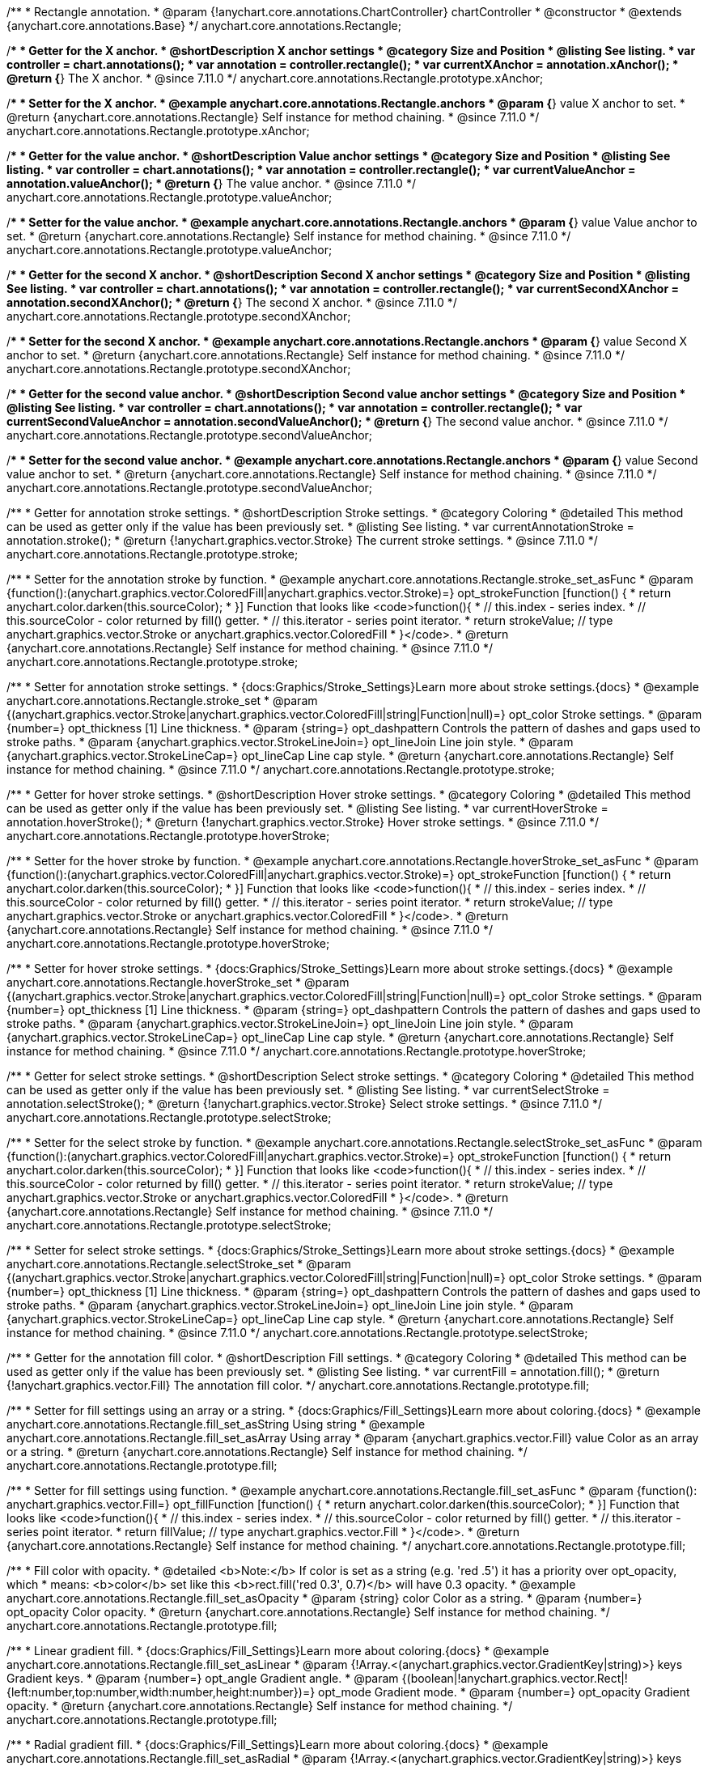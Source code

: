 /**
 * Rectangle annotation.
 * @param {!anychart.core.annotations.ChartController} chartController
 * @constructor
 * @extends {anychart.core.annotations.Base}
 */
anychart.core.annotations.Rectangle;

//----------------------------------------------------------------------------------------------------------------------
//
//  anychart.core.annotations.Rectangle.prototype.xAnchor
//
//----------------------------------------------------------------------------------------------------------------------

/**
 * Getter for the X anchor.
 * @shortDescription X anchor settings
 * @category Size and Position
 * @listing See listing.
 * var controller = chart.annotations();
 * var annotation = controller.rectangle();
 * var currentXAnchor = annotation.xAnchor();
 * @return {*} The X anchor.
 * @since 7.11.0
 */
anychart.core.annotations.Rectangle.prototype.xAnchor;

/**
 * Setter for the X anchor.
 * @example anychart.core.annotations.Rectangle.anchors
 * @param {*} value X anchor to set.
 * @return {anychart.core.annotations.Rectangle} Self instance for method chaining.
 * @since 7.11.0
 */
anychart.core.annotations.Rectangle.prototype.xAnchor;

//----------------------------------------------------------------------------------------------------------------------
//
//  anychart.core.annotations.Rectangle.prototype.valueAnchor
//
//----------------------------------------------------------------------------------------------------------------------

/**
 * Getter for the value anchor.
 * @shortDescription Value anchor settings
 * @category Size and Position
 * @listing See listing.
 * var controller = chart.annotations();
 * var annotation = controller.rectangle();
 * var currentValueAnchor = annotation.valueAnchor();
 * @return {*} The value anchor.
 * @since 7.11.0
 */
anychart.core.annotations.Rectangle.prototype.valueAnchor;

/**
 * Setter for the value anchor.
 * @example anychart.core.annotations.Rectangle.anchors
 * @param {*} value Value anchor to set.
 * @return {anychart.core.annotations.Rectangle} Self instance for method chaining.
 * @since 7.11.0
 */
anychart.core.annotations.Rectangle.prototype.valueAnchor;

//----------------------------------------------------------------------------------------------------------------------
//
//  anychart.core.annotations.Rectangle.prototype.secondXAnchor
//
//----------------------------------------------------------------------------------------------------------------------

/**
 * Getter for the second X anchor.
 * @shortDescription Second X anchor settings
 * @category Size and Position
 * @listing See listing.
 * var controller = chart.annotations();
 * var annotation = controller.rectangle();
 * var currentSecondXAnchor = annotation.secondXAnchor();
 * @return {*} The second X anchor.
 * @since 7.11.0
 */
anychart.core.annotations.Rectangle.prototype.secondXAnchor;

/**
 * Setter for the second X anchor.
 * @example anychart.core.annotations.Rectangle.anchors
 * @param {*} value Second X anchor to set.
 * @return {anychart.core.annotations.Rectangle} Self instance for method chaining.
 * @since 7.11.0
 */
anychart.core.annotations.Rectangle.prototype.secondXAnchor;

//----------------------------------------------------------------------------------------------------------------------
//
//  anychart.core.annotations.Rectangle.prototype.secondValueAnchor
//
//----------------------------------------------------------------------------------------------------------------------

/**
 * Getter for the second value anchor.
 * @shortDescription Second value anchor settings
 * @category Size and Position
 * @listing See listing.
 * var controller = chart.annotations();
 * var annotation = controller.rectangle();
 * var currentSecondValueAnchor = annotation.secondValueAnchor();
 * @return {*} The second value anchor.
 * @since 7.11.0
 */
anychart.core.annotations.Rectangle.prototype.secondValueAnchor;

/**
 * Setter for the second value anchor.
 * @example anychart.core.annotations.Rectangle.anchors
 * @param {*} value Second value anchor to set.
 * @return {anychart.core.annotations.Rectangle} Self instance for method chaining.
 * @since 7.11.0
 */
anychart.core.annotations.Rectangle.prototype.secondValueAnchor;

//----------------------------------------------------------------------------------------------------------------------
//
//  anychart.core.annotations.Rectangle.prototype.stroke
//
//----------------------------------------------------------------------------------------------------------------------

/**
 * Getter for annotation stroke settings.
 * @shortDescription Stroke settings.
 * @category Coloring
 * @detailed This method can be used as getter only if the value has been previously set.
 * @listing See listing.
 * var currentAnnotationStroke = annotation.stroke();
 * @return {!anychart.graphics.vector.Stroke} The current stroke settings.
 * @since 7.11.0
 */
anychart.core.annotations.Rectangle.prototype.stroke;

/**
 * Setter for the annotation stroke by function.
 * @example anychart.core.annotations.Rectangle.stroke_set_asFunc
 * @param {function():(anychart.graphics.vector.ColoredFill|anychart.graphics.vector.Stroke)=} opt_strokeFunction [function() {
 *  return anychart.color.darken(this.sourceColor);
 * }] Function that looks like <code>function(){
 *    // this.index - series index.
 *    // this.sourceColor -  color returned by fill() getter.
 *    // this.iterator - series point iterator.
 *    return strokeValue; // type anychart.graphics.vector.Stroke or anychart.graphics.vector.ColoredFill
 * }</code>.
 * @return {anychart.core.annotations.Rectangle} Self instance for method chaining.
 * @since 7.11.0
 */
anychart.core.annotations.Rectangle.prototype.stroke;

/**
 * Setter for annotation stroke settings.
 * {docs:Graphics/Stroke_Settings}Learn more about stroke settings.{docs}
 * @example anychart.core.annotations.Rectangle.stroke_set
 * @param {(anychart.graphics.vector.Stroke|anychart.graphics.vector.ColoredFill|string|Function|null)=} opt_color Stroke settings.
 * @param {number=} opt_thickness [1] Line thickness.
 * @param {string=} opt_dashpattern Controls the pattern of dashes and gaps used to stroke paths.
 * @param {anychart.graphics.vector.StrokeLineJoin=} opt_lineJoin Line join style.
 * @param {anychart.graphics.vector.StrokeLineCap=} opt_lineCap Line cap style.
 * @return {anychart.core.annotations.Rectangle} Self instance for method chaining.
 * @since 7.11.0
 */
anychart.core.annotations.Rectangle.prototype.stroke;

//----------------------------------------------------------------------------------------------------------------------
//
//  anychart.core.annotations.Rectangle.prototype.hoverStroke
//
//----------------------------------------------------------------------------------------------------------------------

/**
 * Getter for hover stroke settings.
 * @shortDescription Hover stroke settings.
 * @category Coloring
 * @detailed This method can be used as getter only if the value has been previously set.
 * @listing See listing.
 * var currentHoverStroke = annotation.hoverStroke();
 * @return {!anychart.graphics.vector.Stroke} Hover stroke settings.
 * @since 7.11.0
 */
anychart.core.annotations.Rectangle.prototype.hoverStroke;

/**
 * Setter for the hover stroke by function.
 * @example anychart.core.annotations.Rectangle.hoverStroke_set_asFunc
 * @param {function():(anychart.graphics.vector.ColoredFill|anychart.graphics.vector.Stroke)=} opt_strokeFunction [function() {
 *  return anychart.color.darken(this.sourceColor);
 * }] Function that looks like <code>function(){
 *    // this.index - series index.
 *    // this.sourceColor -  color returned by fill() getter.
 *    // this.iterator - series point iterator.
 *    return strokeValue; // type anychart.graphics.vector.Stroke or anychart.graphics.vector.ColoredFill
 * }</code>.
 * @return {anychart.core.annotations.Rectangle} Self instance for method chaining.
 * @since 7.11.0
 */
anychart.core.annotations.Rectangle.prototype.hoverStroke;

/**
 * Setter for hover stroke settings.
 * {docs:Graphics/Stroke_Settings}Learn more about stroke settings.{docs}
 * @example anychart.core.annotations.Rectangle.hoverStroke_set
 * @param {(anychart.graphics.vector.Stroke|anychart.graphics.vector.ColoredFill|string|Function|null)=} opt_color Stroke settings.
 * @param {number=} opt_thickness [1] Line thickness.
 * @param {string=} opt_dashpattern Controls the pattern of dashes and gaps used to stroke paths.
 * @param {anychart.graphics.vector.StrokeLineJoin=} opt_lineJoin Line join style.
 * @param {anychart.graphics.vector.StrokeLineCap=} opt_lineCap Line cap style.
 * @return {anychart.core.annotations.Rectangle} Self instance for method chaining.
 * @since 7.11.0
 */
anychart.core.annotations.Rectangle.prototype.hoverStroke;

//----------------------------------------------------------------------------------------------------------------------
//
//  anychart.core.annotations.Rectangle.prototype.hoverStroke
//
//----------------------------------------------------------------------------------------------------------------------

/**
 * Getter for select stroke settings.
 * @shortDescription Select stroke settings.
 * @category Coloring
 * @detailed This method can be used as getter only if the value has been previously set.
 * @listing See listing.
 * var currentSelectStroke = annotation.selectStroke();
 * @return {!anychart.graphics.vector.Stroke} Select stroke settings.
 * @since 7.11.0
 */
anychart.core.annotations.Rectangle.prototype.selectStroke;

/**
 * Setter for the select stroke by function.
 * @example anychart.core.annotations.Rectangle.selectStroke_set_asFunc
 * @param {function():(anychart.graphics.vector.ColoredFill|anychart.graphics.vector.Stroke)=} opt_strokeFunction [function() {
 *  return anychart.color.darken(this.sourceColor);
 * }] Function that looks like <code>function(){
 *    // this.index - series index.
 *    // this.sourceColor -  color returned by fill() getter.
 *    // this.iterator - series point iterator.
 *    return strokeValue; // type anychart.graphics.vector.Stroke or anychart.graphics.vector.ColoredFill
 * }</code>.
 * @return {anychart.core.annotations.Rectangle} Self instance for method chaining.
 * @since 7.11.0
 */
anychart.core.annotations.Rectangle.prototype.selectStroke;

/**
 * Setter for select stroke settings.
 * {docs:Graphics/Stroke_Settings}Learn more about stroke settings.{docs}
 * @example anychart.core.annotations.Rectangle.selectStroke_set
 * @param {(anychart.graphics.vector.Stroke|anychart.graphics.vector.ColoredFill|string|Function|null)=} opt_color Stroke settings.
 * @param {number=} opt_thickness [1] Line thickness.
 * @param {string=} opt_dashpattern Controls the pattern of dashes and gaps used to stroke paths.
 * @param {anychart.graphics.vector.StrokeLineJoin=} opt_lineJoin Line join style.
 * @param {anychart.graphics.vector.StrokeLineCap=} opt_lineCap Line cap style.
 * @return {anychart.core.annotations.Rectangle} Self instance for method chaining.
 * @since 7.11.0
 */
anychart.core.annotations.Rectangle.prototype.selectStroke;

//----------------------------------------------------------------------------------------------------------------------
//
//  anychart.core.annotations.Rectangle.prototype.fill
//
//----------------------------------------------------------------------------------------------------------------------

/**
 * Getter for the annotation fill color.
 * @shortDescription Fill settings.
 * @category Coloring
 * @detailed This method can be used as getter only if the value has been previously set.
 * @listing See listing.
 * var currentFill = annotation.fill();
 * @return {!anychart.graphics.vector.Fill} The annotation fill color.
 */
anychart.core.annotations.Rectangle.prototype.fill;

/**
 * Setter for fill settings using an array or a string.
 * {docs:Graphics/Fill_Settings}Learn more about coloring.{docs}
 * @example anychart.core.annotations.Rectangle.fill_set_asString Using string
 * @example anychart.core.annotations.Rectangle.fill_set_asArray Using array
 * @param {anychart.graphics.vector.Fill} value Color as an array or a string.
 * @return {anychart.core.annotations.Rectangle} Self instance for method chaining.
 */
anychart.core.annotations.Rectangle.prototype.fill;

/**
 * Setter for fill settings using function.
 * @example anychart.core.annotations.Rectangle.fill_set_asFunc
 * @param {function(): anychart.graphics.vector.Fill=} opt_fillFunction [function() {
 *  return anychart.color.darken(this.sourceColor);
 * }] Function that looks like <code>function(){
 *    // this.index - series index.
 *    // this.sourceColor - color returned by fill() getter.
 *    // this.iterator - series point iterator.
 *    return fillValue; // type anychart.graphics.vector.Fill
 * }</code>.
 * @return {anychart.core.annotations.Rectangle} Self instance for method chaining.
 */
anychart.core.annotations.Rectangle.prototype.fill;

/**
 * Fill color with opacity.
 * @detailed <b>Note:</b> If color is set as a string (e.g. 'red .5') it has a priority over opt_opacity, which
 * means: <b>color</b> set like this <b>rect.fill('red 0.3', 0.7)</b> will have 0.3 opacity.
 * @example anychart.core.annotations.Rectangle.fill_set_asOpacity
 * @param {string} color Color as a string.
 * @param {number=} opt_opacity Color opacity.
 * @return {anychart.core.annotations.Rectangle} Self instance for method chaining.
 */
anychart.core.annotations.Rectangle.prototype.fill;

/**
 * Linear gradient fill.
 * {docs:Graphics/Fill_Settings}Learn more about coloring.{docs}
 * @example anychart.core.annotations.Rectangle.fill_set_asLinear
 * @param {!Array.<(anychart.graphics.vector.GradientKey|string)>} keys Gradient keys.
 * @param {number=} opt_angle Gradient angle.
 * @param {(boolean|!anychart.graphics.vector.Rect|!{left:number,top:number,width:number,height:number})=} opt_mode Gradient mode.
 * @param {number=} opt_opacity Gradient opacity.
 * @return {anychart.core.annotations.Rectangle} Self instance for method chaining.
 */
anychart.core.annotations.Rectangle.prototype.fill;

/**
 * Radial gradient fill.
 * {docs:Graphics/Fill_Settings}Learn more about coloring.{docs}
 * @example anychart.core.annotations.Rectangle.fill_set_asRadial
 * @param {!Array.<(anychart.graphics.vector.GradientKey|string)>} keys Color-stop gradient keys.
 * @param {number} cx X ratio of center radial gradient.
 * @param {number} cy Y ratio of center radial gradient.
 * @param {anychart.graphics.math.Rect=} opt_mode If defined then userSpaceOnUse mode, else objectBoundingBox.
 * @param {number=} opt_opacity Opacity of the gradient.
 * @param {number=} opt_fx X ratio of focal point.
 * @param {number=} opt_fy Y ratio of focal point.
 * @return {anychart.core.annotations.Rectangle} Self instance for method chaining.
 */
anychart.core.annotations.Rectangle.prototype.fill;

/**
 * Image fill.
 * {docs:Graphics/Fill_Settings}Learn more about coloring.{docs}
 * @example anychart.core.annotations.Rectangle.fill_set_asImg
 * @param {!anychart.graphics.vector.Fill} imageSettings Object with settings.
 * @return {anychart.core.annotations.Rectangle} Self instance for method chaining.
 */
anychart.core.annotations.Rectangle.prototype.fill;

//----------------------------------------------------------------------------------------------------------------------
//
//  anychart.core.annotations.Rectangle.prototype.hoverFill
//
//----------------------------------------------------------------------------------------------------------------------

/**
 * Getter for the hover fill color.
 * @shortDescription Hover fill settings.
 * @category Coloring
 * @detailed This method can be used as getter only if the value has been previously set.
 * @listing See listing
 * var currentHoverFill = annotation.hoverFill();
 * @return {!anychart.graphics.vector.Fill} The hover fill color.
 */
anychart.core.annotations.Rectangle.prototype.hoverFill;

/**
 * Setter for hover fill settings using an array or a string.
 * {docs:Graphics/Fill_Settings}Learn more about coloring.{docs}
 * @example anychart.core.annotations.Rectangle.hoverFill_set_asString Using string
 * @example anychart.core.annotations.Rectangle.hoverFill_set_asArray Using array
 * @param {anychart.graphics.vector.Fill} value Color as an array or a string.
 * @return {anychart.core.annotations.Rectangle} Self instance for method chaining.
 */
anychart.core.annotations.Rectangle.prototype.hoverFill;

/**
 * Setter for hover fill settings using function.
 * @example anychart.core.annotations.Rectangle.hoverFill_set_asFunc
 * @param {function(): anychart.graphics.vector.Fill=} opt_fillFunction [function() {
 *  return anychart.color.darken(this.sourceColor);
 * }] Function that looks like <code>function(){
 *    // this.index - series index.
 *    // this.sourceColor - color returned by fill() getter.
 *    // this.iterator - series point iterator.
 *    return fillValue; // type anychart.graphics.vector.Fill
 * }</code>.
 * @return {anychart.core.annotations.Rectangle} Self instance for method chaining.
 */
anychart.core.annotations.Rectangle.prototype.hoverFill;

/**
 * Hover fill color with opacity.
 * @detailed <b>Note:</b> If color is set as a string (e.g. 'red .5') it has a priority over opt_opacity, which
 * means: <b>color</b> set like this <b>rect.fill('red 0.3', 0.7)</b> will have 0.3 opacity.
 * @example anychart.core.annotations.Rectangle.hoverFill_set_asOpacity
 * @param {string} color Color as a string.
 * @param {number=} opt_opacity Color opacity.
 * @return {anychart.core.annotations.Rectangle} Self instance for method chaining.
 */
anychart.core.annotations.Rectangle.prototype.hoverFill;

/**
 * Linear gradient hover fill.
 * {docs:Graphics/Fill_Settings}Learn more about coloring.{docs}
 * @example anychart.core.annotations.Rectangle.hoverFill_set_asLinear
 * @param {!Array.<(anychart.graphics.vector.GradientKey|string)>} keys Gradient keys.
 * @param {number=} opt_angle Gradient angle.
 * @param {(boolean|!anychart.graphics.vector.Rect|!{left:number,top:number,width:number,height:number})=} opt_mode Gradient mode.
 * @param {number=} opt_opacity Gradient opacity.
 * @return {anychart.core.annotations.Rectangle} Self instance for method chaining.
 */
anychart.core.annotations.Rectangle.prototype.hoverFill;

/**
 * Radial gradient hover fill.
 * {docs:Graphics/Fill_Settings}Learn more about coloring.{docs}
 * @example anychart.core.annotations.Rectangle.hoverFill_set_asRadial
 * @param {!Array.<(anychart.graphics.vector.GradientKey|string)>} keys Color-stop gradient keys.
 * @param {number} cx X ratio of center radial gradient.
 * @param {number} cy Y ratio of center radial gradient.
 * @param {anychart.graphics.math.Rect=} opt_mode If defined then userSpaceOnUse mode, else objectBoundingBox.
 * @param {number=} opt_opacity Opacity of the gradient.
 * @param {number=} opt_fx X ratio of focal point.
 * @param {number=} opt_fy Y ratio of focal point.
 * @return {anychart.core.annotations.Rectangle} Self instance for method chaining.
 */
anychart.core.annotations.Rectangle.prototype.hoverFill;

/**
 * Image hover fill.
 * {docs:Graphics/Fill_Settings}Learn more about coloring.{docs}
 * @example anychart.core.annotations.Rectangle.hoverFill_set_asImg
 * @param {!anychart.graphics.vector.Fill} imageSettings Object with settings.
 * @return {anychart.core.annotations.Rectangle} Self instance for method chaining.
 */
anychart.core.annotations.Rectangle.prototype.hoverFill;

//----------------------------------------------------------------------------------------------------------------------
//
//  anychart.core.annotations.Rectangle.prototype.selectFill
//
//----------------------------------------------------------------------------------------------------------------------

/**
 * Getter for the select fill color.
 * @shortDescription Select fill settings.
 * @category Coloring
 * @detailed This method can be used as getter only if the value has been previously set.
 * @listing See listing
 * var currentSelectFill = annotation.selectFill();
 * @return {!anychart.graphics.vector.Fill} The select fill color.
 */
anychart.core.annotations.Rectangle.prototype.selectFill;

/**
 * Setter for select fill settings using an array or a string.
 * {docs:Graphics/Fill_Settings}Learn more about coloring.{docs}
 * @example anychart.core.annotations.Rectangle.selectFill_set_asString Using string
 * @example anychart.core.annotations.Rectangle.selectFill_set_asArray Using array
 * @param {anychart.graphics.vector.Fill} value Color as an array or a string.
 * @return {anychart.core.annotations.Rectangle} Self instance for method chaining.
 */
anychart.core.annotations.Rectangle.prototype.selectFill;

/**
 * Setter for select fill settings using function.
 * @example anychart.core.annotations.Rectangle.selectFill_set_asFunc
 * @param {function(): anychart.graphics.vector.Fill=} opt_fillFunction [function() {
 *  return anychart.color.darken(this.sourceColor);
 * }] Function that looks like <code>function(){
 *    // this.index - series index.
 *    // this.sourceColor - color returned by fill() getter.
 *    // this.iterator - series point iterator.
 *    return fillValue; // type anychart.graphics.vector.Fill
 * }</code>.
 * @return {anychart.core.annotations.Rectangle} Self instance for method chaining.
 */
anychart.core.annotations.Rectangle.prototype.selectFill;

/**
 * Select fill color with opacity.
 * @detailed <b>Note:</b> If color is set as a string (e.g. 'red .5') it has a priority over opt_opacity, which
 * means: <b>color</b> set like this <b>rect.fill('red 0.3', 0.7)</b> will have 0.3 opacity.
 * @example anychart.core.annotations.Rectangle.selectFill_set_asOpacity
 * @param {string} color Color as a string.
 * @param {number=} opt_opacity Color opacity.
 * @return {anychart.core.annotations.Rectangle} Self instance for method chaining.
 */
anychart.core.annotations.Rectangle.prototype.selectFill;

/**
 * Linear gradient select fill.
 * {docs:Graphics/Fill_Settings}Learn more about coloring.{docs}
 * @example anychart.core.annotations.Rectangle.selectFill_set_asLinear
 * @param {!Array.<(anychart.graphics.vector.GradientKey|string)>} keys Gradient keys.
 * @param {number=} opt_angle Gradient angle.
 * @param {(boolean|!anychart.graphics.vector.Rect|!{left:number,top:number,width:number,height:number})=} opt_mode Gradient mode.
 * @param {number=} opt_opacity Gradient opacity.
 * @return {anychart.core.annotations.Rectangle} Self instance for method chaining.
 */
anychart.core.annotations.Rectangle.prototype.selectFill;

/**
 * Radial gradient select fill.
 * {docs:Graphics/Fill_Settings}Learn more about coloring.{docs}
 * @example anychart.core.annotations.Rectangle.selectFill_set_asRadial
 * @param {!Array.<(anychart.graphics.vector.GradientKey|string)>} keys Color-stop gradient keys.
 * @param {number} cx X ratio of center radial gradient.
 * @param {number} cy Y ratio of center radial gradient.
 * @param {anychart.graphics.math.Rect=} opt_mode If defined then userSpaceOnUse mode, else objectBoundingBox.
 * @param {number=} opt_opacity Opacity of the gradient.
 * @param {number=} opt_fx X ratio of focal point.
 * @param {number=} opt_fy Y ratio of focal point.
 * @return {anychart.core.annotations.Rectangle} Self instance for method chaining.
 */
anychart.core.annotations.Rectangle.prototype.selectFill;

/**
 * Image select fill.
 * {docs:Graphics/Fill_Settings}Learn more about coloring.{docs}
 * @example anychart.core.annotations.Rectangle.selectFill_set_asImg
 * @param {!anychart.graphics.vector.Fill} imageSettings Object with settings.
 * @return {anychart.core.annotations.Rectangle} Self instance for method chaining.
 */
anychart.core.annotations.Rectangle.prototype.selectFill;

//----------------------------------------------------------------------------------------------------------------------
//
//  anychart.core.annotations.Rectangle.prototype.hatchFill
//
//----------------------------------------------------------------------------------------------------------------------

/**
 * Getter for hatch fill settings.
 * @shortDescription Hatch fill settings.
 * @category Coloring
 * @listing See listing
 * var currentHatchFill = annotation.hatchFill();
 * @return {anychart.graphics.vector.PatternFill|anychart.graphics.vector.HatchFill|Function} Hatch fill settings.
 */
anychart.core.annotations.Rectangle.prototype.hatchFill;

/**
 * Setter for hatch fill settings.
 * @example anychart.core.annotations.Rectangle.hatchFill
 * @param {(anychart.graphics.vector.PatternFill|anychart.graphics.vector.HatchFill|Function|anychart.graphics.vector.HatchFill.HatchFillType|
 * string|boolean)=} opt_patternFillOrType [false] PatternFill or HatchFill instance or type of hatch fill.
 * @param {string=} opt_color Color.
 * @param {number=} opt_thickness Thickness.
 * @param {number=} opt_size Pattern size.
 * @return {!anychart.core.annotations.Rectangle} Self instance for method chaining.
 */
anychart.core.annotations.Rectangle.prototype.hatchFill;

//----------------------------------------------------------------------------------------------------------------------
//
//  anychart.core.annotations.Rectangle.prototype.hoverHatchFill
//
//----------------------------------------------------------------------------------------------------------------------

/**
 * Getter for hover hatch fill settings.
 * @shortDescription Hover hatch fill settings.
 * @category Coloring
 * @listing See listing
 * var currentHoverHatchFill = annotation.hoverHatchFill();
 * @return {anychart.graphics.vector.PatternFill|anychart.graphics.vector.HatchFill|Function} Hover hatch fill settings.
 */
anychart.core.annotations.Rectangle.prototype.hoverHatchFill;

/**
 * Setter for hover hatch fill settings.
 * @example anychart.core.annotations.Rectangle.hoverHatchFill
 * @param {(anychart.graphics.vector.PatternFill|anychart.graphics.vector.HatchFill|Function|anychart.graphics.vector.HatchFill.HatchFillType|
 * string|boolean)=} opt_patternFillOrType [false] PatternFill or HatchFill instance or type of hatch fill.
 * @param {string=} opt_color Color.
 * @param {number=} opt_thickness Thickness.
 * @param {number=} opt_size Pattern size.
 * @return {!anychart.core.annotations.Rectangle} Self instance for method chaining.
 */
anychart.core.annotations.Rectangle.prototype.hoverHatchFill;

//----------------------------------------------------------------------------------------------------------------------
//
//  anychart.core.annotations.Rectangle.prototype.selectHatchFill
//
//----------------------------------------------------------------------------------------------------------------------

/**
 * Getter for select hatch fill settings.
 * @shortDescription Select hatch fill settings.
 * @category Coloring
 * @listing See listing
 * var currentSelectHatchFill = annotation.selectHatchFill();
 * @return {anychart.graphics.vector.PatternFill|anychart.graphics.vector.HatchFill|Function} Select hatch fill settings.
 */
anychart.core.annotations.Rectangle.prototype.selectHatchFill;

/**
 * Setter for select hatch fill settings.
 * @example anychart.core.annotations.Rectangle.selectHatchFill
 * @param {(anychart.graphics.vector.PatternFill|anychart.graphics.vector.HatchFill|Function|anychart.graphics.vector.HatchFill.HatchFillType|
 * string|boolean)=} opt_patternFillOrType [false] PatternFill or HatchFill instance or type of hatch fill.
 * @param {string=} opt_color Color.
 * @param {number=} opt_thickness Thickness.
 * @param {number=} opt_size Pattern size.
 * @return {!anychart.core.annotations.Rectangle} Self instance for method chaining.
 */
anychart.core.annotations.Rectangle.prototype.selectHatchFill;

/** @inheritDoc */
anychart.core.annotations.Rectangle.prototype.getType;

/** @inheritDoc */
anychart.core.annotations.Rectangle.prototype.getChart;

/** @inheritDoc */
anychart.core.annotations.Rectangle.prototype.getPlot;

/** @inheritDoc */
anychart.core.annotations.Rectangle.prototype.yScale;

/** @inheritDoc */
anychart.core.annotations.Rectangle.prototype.yScale;

/** @inheritDoc */
anychart.core.annotations.Rectangle.prototype.xScale;

/** @inheritDoc */
anychart.core.annotations.Rectangle.prototype.xScale;

/** @inheritDoc */
anychart.core.annotations.Rectangle.prototype.select;

/** @inheritDoc */
anychart.core.annotations.Rectangle.prototype.markers;

/** @inheritDoc */
anychart.core.annotations.Rectangle.prototype.hoverMarkers;

/** @inheritDoc */
anychart.core.annotations.Rectangle.prototype.selectMarkers;

/** @inheritDoc */
anychart.core.annotations.Rectangle.prototype.color;

/** @inheritDoc */
anychart.core.annotations.Rectangle.prototype.hoverGap;

/** @inheritDoc */
anychart.core.annotations.Rectangle.prototype.allowEdit;